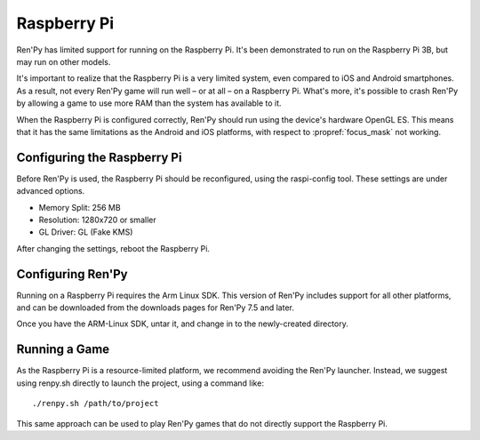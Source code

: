 Raspberry Pi
============

Ren'Py has limited support for running on the Raspberry Pi. It's been
demonstrated to run on the Raspberry Pi 3B, but may run on other models.

It's important to realize that the Raspberry Pi is a very limited system,
even compared to iOS and Android smartphones. As a result, not every Ren'Py
game will run well – or at all – on a Raspberry Pi. What's more, it's possible
to crash Ren'Py by allowing a game to use more RAM than the system has available
to it.

When the Raspberry Pi is configured correctly, Ren'Py should run using the
device's hardware OpenGL ES. This means that it has the same limitations as
the Android and iOS platforms, with respect to :propref:`focus_mask` not working.


Configuring the Raspberry Pi
----------------------------

Before Ren'Py is used, the Raspberry Pi should be reconfigured, using the
raspi-config tool. These settings are under advanced options.

* Memory Split: 256 MB
* Resolution: 1280x720 or smaller
* GL Driver: GL (Fake KMS)

After changing the settings, reboot the Raspberry Pi.

Configuring Ren'Py
------------------

Running on a Raspberry Pi requires the Arm Linux SDK. This version of
Ren'Py includes support for all other platforms, and can be downloaded
from the downloads pages for Ren'Py 7.5 and later.

Once you have the ARM-Linux SDK, untar it, and change in to the newly-created
directory.

Running a Game
--------------

As the Raspberry Pi is a resource-limited platform, we recommend avoiding
the Ren'Py launcher. Instead, we suggest using renpy.sh directly to launch
the project, using a command like::

    ./renpy.sh /path/to/project

This same approach can be used to play Ren'Py games that do not directly
support the Raspberry Pi.
